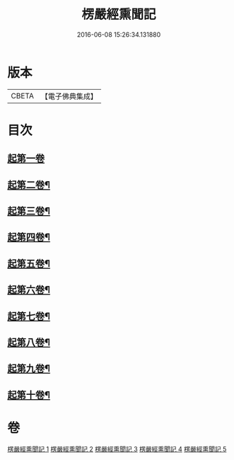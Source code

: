 #+TITLE: 楞嚴經熏聞記 
#+DATE: 2016-06-08 15:26:34.131880

* 版本
 |     CBETA|【電子佛典集成】|

* 目次
** [[file:KR6j0677_001.txt::001-0705a9][起第一卷]]
** [[file:KR6j0677_002.txt::002-0719b15][起第二卷¶]]
** [[file:KR6j0677_002.txt::002-0726c2][起第三卷¶]]
** [[file:KR6j0677_002.txt::002-0730c2][起第四卷¶]]
** [[file:KR6j0677_003.txt::003-0741a12][起第五卷¶]]
** [[file:KR6j0677_004.txt::004-0746b3][起第六卷¶]]
** [[file:KR6j0677_004.txt::004-0754b2][起第七卷¶]]
** [[file:KR6j0677_004.txt::004-0759c2][起第八卷¶]]
** [[file:KR6j0677_005.txt::005-0768b3][起第九卷¶]]
** [[file:KR6j0677_005.txt::005-0773b4][起第十卷¶]]

* 卷
[[file:KR6j0677_001.txt][楞嚴經熏聞記 1]]
[[file:KR6j0677_002.txt][楞嚴經熏聞記 2]]
[[file:KR6j0677_003.txt][楞嚴經熏聞記 3]]
[[file:KR6j0677_004.txt][楞嚴經熏聞記 4]]
[[file:KR6j0677_005.txt][楞嚴經熏聞記 5]]

